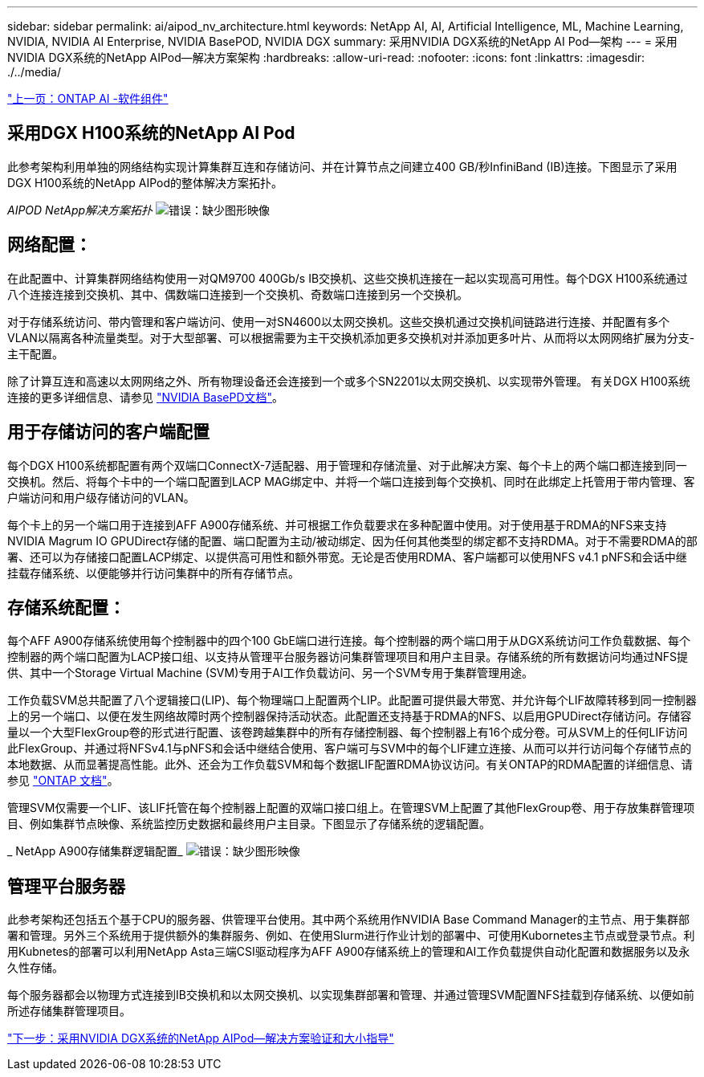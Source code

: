 ---
sidebar: sidebar 
permalink: ai/aipod_nv_architecture.html 
keywords: NetApp AI, AI, Artificial Intelligence, ML, Machine Learning, NVIDIA, NVIDIA AI Enterprise, NVIDIA BasePOD, NVIDIA DGX 
summary: 采用NVIDIA DGX系统的NetApp AI Pod—架构 
---
= 采用NVIDIA DGX系统的NetApp AIPod—解决方案架构
:hardbreaks:
:allow-uri-read: 
:nofooter: 
:icons: font
:linkattrs: 
:imagesdir: ./../media/


link:aipod_nv_sw_components.html["上一页：ONTAP AI -软件组件"]



== 采用DGX H100系统的NetApp AI Pod

此参考架构利用单独的网络结构实现计算集群互连和存储访问、并在计算节点之间建立400 GB/秒InfiniBand (IB)连接。下图显示了采用DGX H100系统的NetApp AIPod的整体解决方案拓扑。

_AIPOD NetApp解决方案拓扑_
image:aipod_nv_a900topo.png["错误：缺少图形映像"]



== 网络配置：

在此配置中、计算集群网络结构使用一对QM9700 400Gb/s IB交换机、这些交换机连接在一起以实现高可用性。每个DGX H100系统通过八个连接连接到交换机、其中、偶数端口连接到一个交换机、奇数端口连接到另一个交换机。

对于存储系统访问、带内管理和客户端访问、使用一对SN4600以太网交换机。这些交换机通过交换机间链路进行连接、并配置有多个VLAN以隔离各种流量类型。对于大型部署、可以根据需要为主干交换机添加更多交换机对并添加更多叶片、从而将以太网网络扩展为分支-主干配置。

除了计算互连和高速以太网网络之外、所有物理设备还会连接到一个或多个SN2201以太网交换机、以实现带外管理。  有关DGX H100系统连接的更多详细信息、请参见 link:https://nvdam.widen.net/s/nfnjflmzlj/nvidia-dgx-basepod-reference-architecture["NVIDIA BasePD文档"]。



== 用于存储访问的客户端配置

每个DGX H100系统都配置有两个双端口ConnectX-7适配器、用于管理和存储流量、对于此解决方案、每个卡上的两个端口都连接到同一交换机。然后、将每个卡中的一个端口配置到LACP MAG绑定中、并将一个端口连接到每个交换机、同时在此绑定上托管用于带内管理、客户端访问和用户级存储访问的VLAN。

每个卡上的另一个端口用于连接到AFF A900存储系统、并可根据工作负载要求在多种配置中使用。对于使用基于RDMA的NFS来支持NVIDIA Magrum IO GPUDirect存储的配置、端口配置为主动/被动绑定、因为任何其他类型的绑定都不支持RDMA。对于不需要RDMA的部署、还可以为存储接口配置LACP绑定、以提供高可用性和额外带宽。无论是否使用RDMA、客户端都可以使用NFS v4.1 pNFS和会话中继挂载存储系统、以便能够并行访问集群中的所有存储节点。



== 存储系统配置：

每个AFF A900存储系统使用每个控制器中的四个100 GbE端口进行连接。每个控制器的两个端口用于从DGX系统访问工作负载数据、每个控制器的两个端口配置为LACP接口组、以支持从管理平台服务器访问集群管理项目和用户主目录。存储系统的所有数据访问均通过NFS提供、其中一个Storage Virtual Machine (SVM)专用于AI工作负载访问、另一个SVM专用于集群管理用途。

工作负载SVM总共配置了八个逻辑接口(LIP)、每个物理端口上配置两个LIP。此配置可提供最大带宽、并允许每个LIF故障转移到同一控制器上的另一个端口、以便在发生网络故障时两个控制器保持活动状态。此配置还支持基于RDMA的NFS、以启用GPUDirect存储访问。存储容量以一个大型FlexGroup卷的形式进行配置、该卷跨越集群中的所有存储控制器、每个控制器上有16个成分卷。可从SVM上的任何LIF访问此FlexGroup、并通过将NFSv4.1与pNFS和会话中继结合使用、客户端可与SVM中的每个LIF建立连接、从而可以并行访问每个存储节点的本地数据、从而显著提高性能。此外、还会为工作负载SVM和每个数据LIF配置RDMA协议访问。有关ONTAP的RDMA配置的详细信息、请参见 link:https://docs.netapp.com/us-en/ontap/nfs-rdma/index.html["ONTAP 文档"]。

管理SVM仅需要一个LIF、该LIF托管在每个控制器上配置的双端口接口组上。在管理SVM上配置了其他FlexGroup卷、用于存放集群管理项目、例如集群节点映像、系统监控历史数据和最终用户主目录。下图显示了存储系统的逻辑配置。

_ NetApp A900存储集群逻辑配置_
image:aipod_nv_A900logical.png["错误：缺少图形映像"]



== 管理平台服务器

此参考架构还包括五个基于CPU的服务器、供管理平台使用。其中两个系统用作NVIDIA Base Command Manager的主节点、用于集群部署和管理。另外三个系统用于提供额外的集群服务、例如、在使用Slurm进行作业计划的部署中、可使用Kubornetes主节点或登录节点。利用Kubnetes的部署可以利用NetApp Asta三端CSI驱动程序为AFF A900存储系统上的管理和AI工作负载提供自动化配置和数据服务以及永久性存储。

每个服务器都会以物理方式连接到IB交换机和以太网交换机、以实现集群部署和管理、并通过管理SVM配置NFS挂载到存储系统、以便如前所述存储集群管理项目。

link:aipod_nv_validation_sizing.html["下一步：采用NVIDIA DGX系统的NetApp AIPod—解决方案验证和大小指导"]
